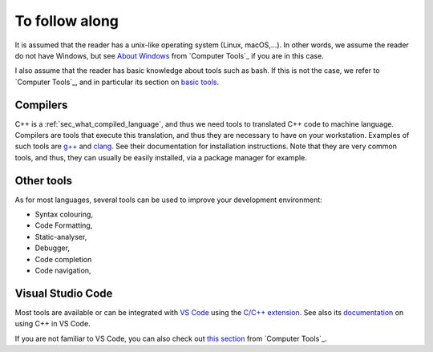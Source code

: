 To follow along
###############

It is assumed that the reader has a unix-like operating system (Linux, macOS,...). In other words, we assume the reader do not have Windows, but see `About Windows <https://pmarchand.pages.math.cnrs.fr/computertools/introduction/setup.html#about-windows>`__ from `Computer Tools`_ if you are in this case.

I also assume that the reader has basic knowledge about tools such as bash. If this is not the case, we refer to `Computer Tools`_, and in particular its section on `basic tools <https://pmarchand.pages.math.cnrs.fr/computertools/basic_tools/index.html>`__.

.. _sec_follow_along_compilers:

Compilers
---------

C++ is a :ref:`sec_what_compiled_language`, and thus we need tools to translated C++ code to machine language. Compilers are tools that execute this translation, and thus they are necessary to have on your workstation. Examples of such tools are `g++ <https://gcc.gnu.org>`__ and `clang <https://clang.llvm.org>`__. See their documentation for installation instructions. Note that they are very common tools, and thus, they can usually be easily installed, via a package manager for example.


Other tools
-----------

As for most languages, several tools can be used to improve your development environment:

- Syntax colouring,
- Code Formatting,
- Static-analyser,
- Debugger,
- Code completion
- Code navigation,

Visual Studio Code
------------------

Most tools are available or can be integrated with `VS Code <https://code.visualstudio.com>`__ using the `C/C++ extension <https://marketplace.visualstudio.com/items?itemName=ms-vscode.cpptools>`__. See also its `documentation <https://code.visualstudio.com/docs/cpp/introvideos-cpp>`__ on using C++ in VS Code.

If you are not familiar to VS Code, you can also check out `this section <https://pmarchand.pages.math.cnrs.fr/computertools/introduction/setup.html#visual-studio-code>`__ from `Computer Tools`_.

